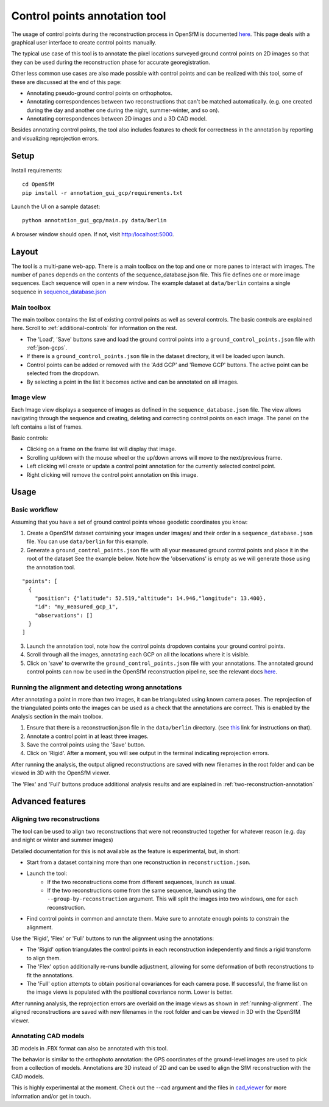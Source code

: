 Control points annotation tool
==============================

The usage of control points during the reconstruction process in OpenSfM is documented
`here <using.html#ground-control-points>`_.
This page deals with a graphical user interface to create control points manually.

The typical use case of this tool is to annotate the pixel locations surveyed ground control points
on 2D images so that they can be used during the reconstruction phase for accurate georegistration.

Other less common use cases are also made possible with control points and can be realized with this tool,
some of these are discussed at the end of this page:

- Annotating pseudo-ground control points on orthophotos.
- Annotating correspondences between two reconstructions that can't be matched automatically.
  (e.g. one created during the day and another one during the night, summer-winter, and so on).
- Annotating correspondences between 2D images and a 3D CAD model.

Besides annotating control points, the tool also includes features to check for correctness
in the annotation by reporting and visualizing reprojection errors.


Setup
-----

Install requirements::

    cd OpenSfM
    pip install -r annotation_gui_gcp/requirements.txt

Launch the UI on a sample dataset::

    python annotation_gui_gcp/main.py data/berlin

A browser window should open. If not, visit http:/localhost:5000.


Layout
------

The tool is a multi-pane web-app.
There is a main toolbox on the top and one or more panes to interact with images.
The number of panes depends on the contents of the sequence_database.json file.
This file defines one or more image sequences. Each sequence will open in a new window.
The example dataset at ``data/berlin`` contains a single sequence in
`sequence_database.json <https://github.com/mrgulrez/OpenSfM/blob/main/data/berlin/sequence_database.json>`_

Main toolbox
~~~~~~~~~~~~

The main toolbox contains the list of existing control points as well as several controls.
The basic controls are explained here. Scroll to :ref:`additional-controls` for information on the rest.

- The 'Load', 'Save' buttons save and load the ground control points into a ``ground_control_points.json`` file with :ref:`json-gcps`.
- If there is a ``ground_control_points.json`` file in the dataset directory, it will be loaded upon launch.
- Control points can be added or removed with the 'Add GCP' and 'Remove GCP' buttons. The active point can be selected from the dropdown.
- By selecting a point in the list it becomes active and can be annotated on all images.


Image view
~~~~~~~~~~

Each Image view displays a sequence of images as defined in the ``sequence_database.json`` file.
The view allows navigating through the sequence and creating, deleting and correcting control points on each image.
The panel on the left contains a list of frames.

Basic controls:

- Clicking on a frame on the frame list will display that image.
- Scrolling up/down with the mouse wheel or the up/down arrows will move to the next/previous frame.
- Left clicking will create or update a control point annotation for the currently selected control point.
- Right clicking will remove the control point annotation on this image.


Usage
-----

Basic workflow
~~~~~~~~~~~~~~

Assuming that you have a set of ground control points whose geodetic coordinates you know:

1. Create a OpenSfM dataset containing your images under images/ and their order in a ``sequence_database.json`` file.
   You can use ``data/berlin`` for this example.
2. Generate a ``ground_control_points.json`` file with all your measured ground control points and place it in the root of the dataset
   See the example below. Note how the 'observations' is empty as we will generate those using the annotation tool.
::

    "points": [
      {
        "position": {"latitude": 52.519,"altitude": 14.946,"longitude": 13.400},
        "id": "my_measured_gcp_1",
        "observations": []
      }
    ]
3. Launch the annotation tool, note how the control points dropdown contains your ground control points.
4. Scroll through all the images, annotating each GCP on all the locations where it is visible.
5. Click on 'save' to overwrite the ``ground_control_points.json`` file with your annotations.
   The annotated ground control points can now be used in the OpenSfM reconstruction pipeline,
   see the relevant docs `here <using.html#ground-control-points>`_.


.. _running-alignment:

Running the alignment and detecting wrong annotations
~~~~~~~~~~~~~~~~~~~~~~~~~~~~~~~~~~~~~~~~~~~~~~~~~~~~~

After annotating a point in more than two images, it can be triangulated using known camera poses.
The reprojection of the triangulated points onto the images can be used as a check that the annotations
are correct. This is enabled by the Analysis section in the main toolbox.

1. Ensure that there is a reconstruction.json file in the ``data/berlin`` directory.
   (see `this <using.html#ground-control-points>`_ link for instructions on that).
2. Annotate a control point in at least three images.
3. Save the control points using the 'Save' button.
4. Click on 'Rigid'. After a moment, you will see output in the terminal indicating reprojection errors.

After running the analysis, the output aligned reconstructions are saved with new filenames in the root
folder and can be viewed in 3D with the OpenSfM viewer.

The 'Flex' and 'Full' buttons produce additional analysis results and
are explained in :ref:`two-reconstruction-annotation`


Advanced features
-----------------

.. _two-reconstruction-annotation:

Aligning two reconstructions
~~~~~~~~~~~~~~~~~~~~~~~~~~~~

The tool can be used to align two reconstructions that were not reconstructed together for whatever reason
(e.g. day and night or winter and summer images)

Detailed documentation for this is not available as the feature is experimental, but, in short:

- Start from a dataset containing more than one reconstruction in ``reconstruction.json``.

- Launch the tool:
    - If the two reconstructions come from different sequences, launch as usual.
    - If the two reconstructions come from the same sequence, launch using the ``--group-by-reconstruction`` argument.
      This will split the images into two windows, one for each reconstruction.

- Find control points in common and annotate them.
  Make sure to annotate enough points to constrain the alignment.

Use the 'Rigid', 'Flex' or 'Full' buttons to run the alignment using the annotations:

- The 'Rigid' option triangulates the control points in each reconstruction independently and finds a rigid transform to align them.
- The 'Flex' option additionally re-runs bundle adjustment, allowing for some deformation of both reconstructions to fit the annotations.
- The 'Full' option attempts to obtain positional covariances for each camera pose.
  If successful, the frame list on the image views is populated with the positional covariance norm. Lower is better.

After running analysis, the reprojection errors are overlaid on the image views as shown in :ref:`running-alignment`.
The aligned reconstructions are saved with new filenames in the root folder and can be viewed in 3D with the OpenSfM viewer.

.. _cad-model-annotation:

Annotating CAD models
~~~~~~~~~~~~~~~~~~~~~

.. image:: images/cad_annotation.jpg

3D models in .FBX format can also be annotated with this tool.

The behavior is similar to the orthophoto annotation: the GPS coordinates of the ground-level images
are used to pick from a collection of models. Annotations are 3D instead of 2D and can be used to align
the SfM reconstruction with the CAD models.

This is highly experimental at the moment. Check out the --cad argument and the files in
`cad_viewer <https://github.com/mrgulrez/OpenSfM/blob/feat_annotation_ui/annotation_gui_gcp/cad_viewer>`_
for more information and/or get in touch.

